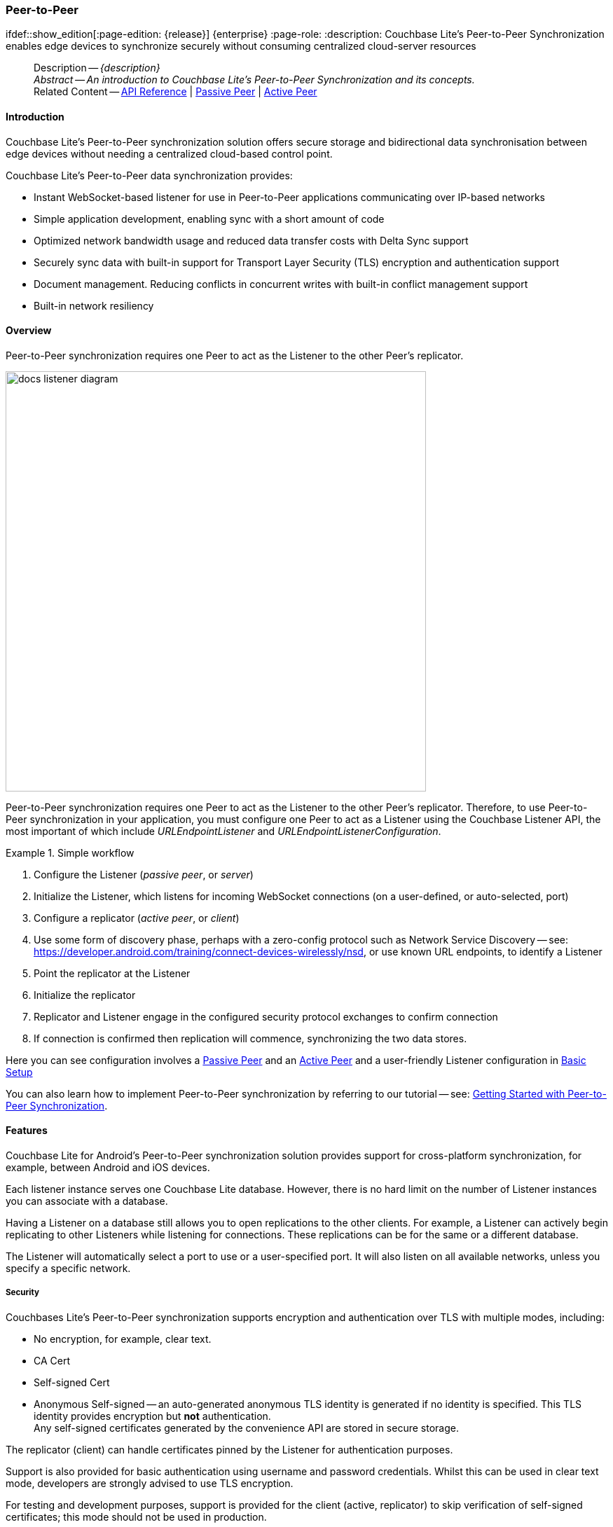 :docname: p2psync-websocket
:page-module: android
:page-relative-src-path: p2psync-websocket.adoc
:page-origin-url: https://github.com/couchbase/docs-couchbase-lite.git
:page-origin-start-path:
:page-origin-refname: antora-assembler-simplification
:page-origin-reftype: branch
:page-origin-refhash: (worktree)
[#android:p2psync-websocket:::]
=== Peer-to-Peer
:page-aliases: learn/java-android-p2psync-websocket.adoc
ifdef::show_edition[:page-edition: {release}] {enterprise}
:page-role:
:description: Couchbase Lite's Peer-to-Peer Synchronization enables edge devices to synchronize securely without consuming centralized cloud-server resources

// Define our environment

// Define page abstract

// Present common content including abstract and related content footer blocks
// = P2P Sync Using URLEndpointListener

// DO NOT EDIT


//  | {xref-cbl-pg-p2p-manage-tls-id}
[abstract]
--
Description -- _{description}_ +
_Abstract -- An introduction to Couchbase Lite’s Peer-to-Peer Synchronization and its concepts._ +
Related Content -- https://docs.couchbase.com/mobile/{major}.{minor}.{maintenance-android}{empty}/couchbase-lite-android/[API Reference]  |  xref:android:p2psync-websocket-using-passive.adoc[Passive Peer]  |  xref:android:p2psync-websocket-using-active.adoc[Active Peer]
--
// DO NOT EDIT



[discrete#android:p2psync-websocket:::introduction]
==== Introduction
// tag::introduction-full[]
// tag::introduction[]
Couchbase Lite’s Peer-to-Peer synchronization solution offers secure storage and bidirectional data synchronisation between edge devices without needing a centralized cloud-based control point.

// end::introduction[]

Couchbase Lite’s Peer-to-Peer data synchronization provides:

* Instant WebSocket-based listener for use in Peer-to-Peer applications communicating over IP-based networks

* Simple application development, enabling sync with a short amount of code

* Optimized network bandwidth usage and reduced data transfer costs with Delta Sync support

* Securely sync data with built-in support for Transport Layer Security (TLS) encryption and authentication support

* Document management. Reducing conflicts in concurrent writes with built-in conflict management support

* Built-in network resiliency

// end::introduction-full[]

[discrete#android:p2psync-websocket:::overview]
==== Overview
Peer-to-Peer synchronization requires one Peer to act as the Listener to the other Peer’s replicator.

image::couchbase-lite/current/_images/docs-listener-diagram.png[,600]

Peer-to-Peer synchronization requires one Peer to act as the Listener to the other Peer’s replicator.
Therefore, to use Peer-to-Peer synchronization in your application, you must configure one Peer to act as a Listener using the Couchbase Listener API, the most important of which include _URLEndpointListener_ and _URLEndpointListenerConfiguration_.

.Simple workflow
====
. Configure the Listener (_passive peer_, or _server_)
. Initialize the Listener, which listens for incoming WebSocket connections (on a user-defined, or auto-selected, port)
. Configure a replicator (_active peer_, or _client_)
. Use some form of discovery phase, perhaps with a zero-config protocol such as Network Service Discovery -- see: https://developer.android.com/training/connect-devices-wirelessly/nsd, or use known URL endpoints, to identify a Listener
. Point the replicator at the Listener
. Initialize the replicator +
. Replicator and Listener engage in the configured security protocol exchanges to confirm connection
. If connection is confirmed then replication will commence, synchronizing the two data stores.

====

Here you can see configuration involves a xref:android:p2psync-websocket-using-passive.adoc[Passive Peer] and an xref:android:p2psync-websocket-using-active.adoc[Active Peer] and a user-friendly Listener configuration in <<android:p2psync-websocket:::simple-configuration>>

You can also learn how to implement Peer-to-Peer synchronization by referring to our tutorial -- see: xref:tutorials:cbl-p2p-sync-websockets:swift/cbl-p2p-sync-websockets.adoc[Getting Started with Peer-to-Peer Synchronization].

[discrete#android:p2psync-websocket:::features]
==== Features

Couchbase Lite for Android's Peer-to-Peer synchronization solution provides support for cross-platform synchronization, for example, between Android and iOS devices.

Each listener instance serves one Couchbase Lite database. However, there is no hard limit on the number of Listener instances you can associate with a database.

Having a Listener on a database still allows you to open replications to the other clients.
For example, a Listener can actively begin replicating to other Listeners while listening for connections.
These replications can be for the same or a different database.

The Listener will automatically select a port to use or a user-specified port.
It will also listen on all available networks, unless you specify a specific network.

[discrete#android:p2psync-websocket:::security]
===== Security

Couchbases Lite's Peer-to-Peer synchronization supports encryption and authentication over TLS with multiple modes, including:

* No encryption, for example, clear text.
* CA Cert
* Self-signed Cert
* Anonymous Self-signed -- an auto-generated anonymous TLS identity is generated if no identity is specified.
This TLS identity provides encryption but *not* authentication. +
Any self-signed certificates generated by the convenience API are stored in secure storage.

The replicator (client) can handle certificates pinned by the Listener for authentication purposes.

Support is also provided for basic authentication using username and password credentials.
Whilst this can be used in clear text mode, developers are strongly advised to use TLS encryption.

For testing and development purposes, support is provided for the client (active, replicator) to skip verification of self-signed certificates; this mode should not be used in production.

[discrete#android:p2psync-websocket:::error-handling]
===== Error Handling

When a Listener is stopped, then all connected replicators are notified by a WebSocket error. Your application should distinguish between transient and permanent connectivity errors.

[discrete#android:p2psync-websocket:::passive-peers]
====== Passive peers
A Passive Peer losing connectivity with an Active Peer will clean up any associated endpoint connections to that Peer. The Active Peer may attempt to reconnect to the Passive Peer.

[discrete#android:p2psync-websocket:::active-peers]
====== Active peers
An Active Peer permanently losing connectivity with a Passive Peer will cease replicating.

An Active Peer temporarily losing connectivity with a passive Peer will use exponential backoff functionality to attempt reconnection.

[discrete#android:p2psync-websocket:::delta-sync]
===== Delta Sync

Optional delta-sync support is provided but is inactive by default.

Delta-sync can be enabled on a per-replication basis provided that the databases involved are also configured to permit it.
Statistics on delta-sync usage are available, including the total number of revisions sent as deltas.

[discrete#android:p2psync-websocket:::conflict-resolution]
===== Conflict Resolution

Conflict resolution for Peer-to-Peer synchronization works in the same way as it does for Sync Gateway replication, with both custom and automatic resolution available.


// :is-android:

[discrete#android:p2psync-websocket:::simple-configuration]
==== Basic Setup
You can configure a Peer-to-Peer synchronization with just a short amount of code as shown here in <<android:p2psync-websocket:::ex-simple-listener>> and <<android:p2psync-websocket:::ex-simple-replicator>>.

.Simple Listener
[#ex-simple-listener]
// BEGIN inclusion -- block -- block_tabbed_code_example.adoc
//
//  Allows for abstraction of the showing of snippet examples
//  which makes displaying tabbed snippets for platforms with
//  more than one native language to show -- Android (Kotlin and Java)
//
// Surrounds code in Example block
//
//  PARAMETERS:
//    param-tags comma-separated list of tags to include/exclude
//    param-leader text for opening para of an example block
//
//  USE:
//    :param_tags: query-access-json
//    include::partial$block_show_snippet.adoc[]
//    :param_tags!:
//

[#android:p2psync-websocket:::ex-simple-listener]
====

pass:q,a[This simple listener configuration will give you a listener ready to participate in an encrypted synchronization with a replicator providing a valid user name and password.]
// inject tab header
[tabs]
=====

[#android:p2psync-websocket:::tabs-1-kotlin]
Kotlin::
+
--

// Show Main Snippet
[source, Kotlin]
----
include ::android:example$codesnippet_collection.kt[tags="listener-simple", indent=0]
val listener = URLEndpointListener(
    URLEndpointListenerConfigurationFactory.newConfig(
        collections = db.collections,
        authenticator = ListenerPasswordAuthenticator { user, pwd ->
            (user == "daniel") && (String(pwd) == "123")  // <.>
        })
)
listener.start() // <.>
thisListener = listener

----

--
// Show Optional Alternate Snippet
[#android:p2psync-websocket:::tabs-1-java]
Java::
+
--
[source, Java]
----
include ::android:example$codesnippet_collection.java[tags="listener-simple", indent=0]
final URLEndpointListenerConfiguration thisConfig =
    new URLEndpointListenerConfiguration(collections); // <.>

thisConfig.setAuthenticator(
    new ListenerPasswordAuthenticator(
        (username, password) ->
            validUser.equals(username) && Arrays.equals(validPass, password)
    )
); // <.>

final URLEndpointListener thisListener =
    new URLEndpointListener(thisConfig); // <.>

thisListener.start(); // <.>

----
// Add tab closure
--

=====



// close example block

====

// Tidy-up atttibutes created
// END -- block_show_snippet.doc
<.> Initialize the Listener configuration
<.> Configure the client authenticator to require basic authentication
<.> Initialize the Listener
<.> Start the Listener


.Simple Replicator
[#ex-simple-replicator]
// BEGIN inclusion -- block -- block_tabbed_code_example.adoc
//
//  Allows for abstraction of the showing of snippet examples
//  which makes displaying tabbed snippets for platforms with
//  more than one native language to show -- Android (Kotlin and Java)
//
// Surrounds code in Example block
//
//  PARAMETERS:
//    param-tags comma-separated list of tags to include/exclude
//    param-leader text for opening para of an example block
//
//  USE:
//    :param_tags: query-access-json
//    include::partial$block_show_snippet.adoc[]
//    :param_tags!:
//

[#android:p2psync-websocket:::ex-simple-replicator]
====

pass:q,a[This simple replicator configuration will give you an encrypted, bi-directional Peer-to-Peer synchronization with automatic conflict resolution.]
// inject tab header
[tabs]
=====

[#android:p2psync-websocket:::tabs-2-kotlin]
Kotlin::
+
--

// Show Main Snippet
[source, Kotlin]
----
include ::android:example$codesnippet_collection.kt[tags="replicator-simple", indent=0]
val theListenerEndpoint: Endpoint = URLEndpoint(URI("wss://10.0.2.2:4984/db")) // <.>
val repl = Replicator(
    ReplicatorConfigurationFactory.newConfig(
        collections = mapOf(collections to null),
        target = theListenerEndpoint,
        authenticator = BasicAuthenticator("valid.user", "valid.password.string".toCharArray()), // <.>
        acceptOnlySelfSignedServerCertificate = true
    )
)
repl.start() // <.>
thisReplicator = repl
----

--
// Show Optional Alternate Snippet
[#android:p2psync-websocket:::tabs-2-java]
Java::
+
--
[source, Java]
----
include ::android:example$codesnippet_collection.java[tags="replicator-simple", indent=0]
Endpoint theListenerEndpoint
    = new URLEndpoint(new URI("wss://10.0.2.2:4984/db")); // <.>

ReplicatorConfiguration thisConfig =
    new ReplicatorConfiguration(theListenerEndpoint) // <.>
        .addCollections(collections, null) // default configuration

        .setAcceptOnlySelfSignedServerCertificate(true) // <.>
        .setAuthenticator(new BasicAuthenticator(
            "valid.user",
            "valid.password".toCharArray())); // <.>

Replicator repl = new Replicator(thisConfig); // <.>
// Start the replicator
repl.start(); // <.>
// (be sure to hold a reference somewhere that will prevent it from being GCed)
thisReplicator = repl;

----
// Add tab closure
--

=====



// close example block

====

// Tidy-up atttibutes created
// END -- block_show_snippet.doc
<.> Get the Listener's endpoint.
Here we use a known URL, but it could be a URL established dynamically in a discovery phase.
<.> Initialize the replicator configuration with the database to be synchronized and the Listener it is to synchronize with
<.> Configure the replicator to expect a self-signed certificate from the Listener
<.> Configure the replicator to present basic authentication credentials if the Listener prompts for them (client authentication is optional)
<.> Initialize the replicator
<.> Start the replicator


// [tabs]
// ====

// Simple Listener::
// +
// --

// This simple configuration will give you a listener ready to participate in an encrypted synchronization with a replicator providing a valid user name and password.

// [source, Kotlin]
// ----

// include::android:example$codesnippet_collection.kt[tags=listener-simple, indent=0]

// ----

// <.> Initialize the listener configuration
// <.> Configure the client authenticator to require basic authentication
// <.> Initialize the listener
// <.> Start the listener

// --

// Simple Replicator::
// +
// --
// This simple replicator configuration will give you an encrypted, bi-directional Peer-to-Peer synchronization with automatic conflict resolution.

// [source, Kotlin]
// ----

// include::android:example$codesnippet_collection.kt[tags=replicator-simple, indent=0]

// ----

// <.> Get the listener's endpoint. Here we use a known URL, but it could be established dynamically in a discovery phase.
// <.> Initialize the replicator configuration with the database to be synchronized and the listener it is to synchronize with
// <.> Configure the replicator to expect a self-signed certificate from the listener
// <.> Configure the replicator to present basic authentication credentials if the listener prompts for them (client authentication is optional)
// <.> Initialize the replicator
// <.> Start the replicator

// --

// ====

// =====

[discrete#android:p2psync-websocket:::api-highlights]
==== API Highlights

[discrete#android:p2psync-websocket:::urlendpointlistener]
===== URLEndpointListener
// <<URLEndpointListener-class>> |
// <<URLEndpointListener-props>> |
// <<URLEndpointListener-constructors>> |
// <<URLEndpointListener-methods>>

The `URLEndpointListener` is the listener for peer-to-peer synchronization.
It acts like a passive replicator, in the same way that Sync Gateway does in a 'standard' replication.
On the client side, the listener's endpoint is used to point the replicator to the listener.

Core functionalities of the listener are:
--
* Users can initialize the class using a _URLEndpointListenerConfiguration_ object.
* The listener can be started, or can be stopped.
* Once the listener is started, a total number of connections or active connections can be checked.
--

API Reference: https://docs.couchbase.com/mobile/{major}.{minor}.{maintenance-android}{empty}/couchbase-lite-android/com/couchbase/lite/URLEndpointListener.html[URLEndpointListener]

[discrete#android:p2psync-websocket:::urlendpointlistenerconfiguration]
===== URLEndpointListenerConfiguration
Use this to create a configuration object you can then use to initialize the listener.

Port::
+
--
This is the port that the listener will listen to.

If the port is null or zero, the listener will auto-assign an available  port to listen on.

Default value is null or zero depending on platform.
When the listener is not started, the port is null (or zero if the platform requires).
--

Network Interface::
+
--
Use this to select a specific Network Interface to use, in the form of the IP Address or network interface name.

If the network interface is specified, only that interface wil be used.

If the network interface is not specified, all available network interfaces will be used.

The value is null if the listener is not started.
--

disableTLS::
+
--
// tag::config-disable-tls[]
You can use https://docs.couchbase.com/mobile/{major}.{minor}.{maintenance-android}{empty}/couchbase-lite-android/com/couchbase/lite/URLEndpointListenerConfiguration.html[URLEndpointListenerConfiguration]'s https://docs.couchbase.com/mobile/{major}.{minor}.{maintenance-android}{empty}/couchbase-lite-android/com/couchbase/lite/URLEndpointListenerConfiguration.html#setDisableTls-boolean-[setDisableTLS] method to disable TLS communication if necessary

The `disableTLS` setting must be 'false' when _Client Cert Authentication_ is required.

Basic Authentication can be used with, or without, TLS.

https://docs.couchbase.com/mobile/{major}.{minor}.{maintenance-android}{empty}/couchbase-lite-android/com/couchbase/lite/URLEndpointListenerConfiguration.html#setDisableTls-boolean-[setDisableTLS] works in conjunction with `TLSIdentity`, to enable developers to define the key and certificate to be used.

* If `disableTLS` is true -- TLS communication is disabled and TLS identity is ignored.
Active peers will use the `ws://` URL scheme used to connect to the listener.
* If `disableTLS` is false or not specified -- TLS communication is enabled.
+
Active peers will use the `wss://` URL scheme to connect to the listener.

// end::config-disable-tls[]
API Reference:  https://docs.couchbase.com/mobile/{major}.{minor}.{maintenance-android}{empty}/couchbase-lite-android/com/couchbase/lite/URLEndpointListenerConfiguration.html#setDisableTls-boolean-[setDisableTLS]
--

tlsIdentity::
+
--
// tag::config-tls-id[]
Use https://docs.couchbase.com/mobile/{major}.{minor}.{maintenance-android}{empty}/couchbase-lite-android/com/couchbase/lite/URLEndpointListenerConfiguration.html[URLEndpointListenerConfiguration]'s
https://docs.couchbase.com/mobile/{major}.{minor}.{maintenance-android}{empty}/couchbase-lite-android/com/couchbase/lite/URLEndpointListenerConfiguration.html#setTlsIdentity-com.couchbase.lite.TLSIdentity-[setTlsIdentity] method to configure the TLS Identity used in TLS communication.

If `TLSIdentity` is not set, then the listener uses an auto-generated anonymous self-signed identity (unless `disableTLS = true`).
Whilst the client cannot use this to authenticate the server, it will use it to encrypt communication, giving a more secure option than non-TLS communication.

The auto-generated anonymous self-signed identity is saved in secure storage for future use to obviate the need to re-generate it.

// end::config-tls-id[]

When the listener is not started, the identity is null.
When TLS is disabled, the identity is always null.

API Reference:  https://docs.couchbase.com/mobile/{major}.{minor}.{maintenance-android}{empty}/couchbase-lite-android/com/couchbase/lite/URLEndpointListenerConfiguration.html#setTlsIdentity-com.couchbase.lite.TLSIdentity-[setTlsIdentity]

--

authenticator::
+
--
Use this to specify the authenticator the listener uses to authenticate the client's connection request.
This should be set to one of the following:

* ListenerPasswordAuthenticator
* ListenerCertificateAuthenticator
* Null -- there is no authentication.
// tag::config-auth-default[]

API Reference:  https://docs.couchbase.com/mobile/{major}.{minor}.{maintenance-android}{empty}/couchbase-lite-android/com/couchbase/lite/URLEndpointListenerConfiguration.html#setAuthenticator-com.couchbase.lite.ListenerAuthenticator-[setAuthenticator]
--

readOnly::
+
--
Use this to allow only pull replication.
Default value is false.
--

enableDeltaSync::
+
--
The option to enable Delta Sync and replicate only changed data also depends on the delta sync settings at database level.
The default value is false.

API Reference: https://docs.couchbase.com/mobile/{major}.{minor}.{maintenance-android}{empty}/couchbase-lite-android/com/couchbase/lite/URLEndpointListenerConfiguration.html[URLEndpointListenerConfiguration]
--

[discrete#android:p2psync-websocket:::security-2]
==== Security

[discrete#android:p2psync-websocket:::authentication]
===== Authentication
// include::ROOT:partial$p2p-security.adoc[leveloffset=+1]

Peer-to-Peer sync supports <<android:p2psync-websocket:::using-basic-authentication,Basic Authentication>> and <<android:p2psync-websocket:::using-tls,TLS Authentication>>.
For anything other than test deployments, we strongly encourage the use of TLS. In fact, Peer-to-Peer sync using URLEndpointListener is encrypted using TLS by default.

The authentication mechanism is defined at the endpoint level, meaning that it is independent of the database being replicated.
For example, you may use basic authentication on one instance and TLS authentication on another when replicating multiple database instances.

NOTE: The Minimum supported version of TLS is TLS 1.2.

Peer-to-Peer synchronization using URLEndpointListener supports certificate based authentication of the server and-or Listener:

* Replicator certificates can be: self signed, from trusted CA or anonymous (system generated).
* Listeners certificates may be: self signed or trusted CA signed.
+
Where a TLS certificate is not explicitly specified for the Listener, the Listener implementation will generate anonymous certificate to use for encryption

* The URLEndpointListener supports the ability to opt out of TLS encryption communication.
+
Active clients replicating with a URLEndpointListener have the option to skip validation of server certificates when the Listener is configured with self-signed certificates.
+
This option is ignored when dealing with CA certificates.

[discrete#android:p2psync-websocket:::using-secure-storage]
===== Using Secure Storage
TLS and its associated keys and certificates might require using secure storage to minimize the chances of a security breach.
The implementation of this storage differs from platform to platform.
<<android:p2psync-websocket:::secure-storage-details>> summarizes the secure storage used to store keys and certificates for Android.

.Secure storage details
[#android:p2psync-websocket:::secure-storage-details,cols="1,4"]
|===

|Key |Value

// tag::android[]
|Platform
|Android

|Key Storage
|Android System KeyStore

|Certificate Storage
|Android System KeyStore

|Notes
a|* Android KeyStore was introduced from Android API 18.
* Android KeyStore security has evolved over time to provide more secure support. Please check this document for more info: https://source.android.com/security/keystore

|Reference
|https://developer.android.com/training/articles/keystore
// end::android[]

// tag::ios[]
|Platform
|MacOS/iOS

|Key Storage
|KeyChain

|Certificate Storage
|KeyChain

|Notes
a|Use kSecAttrLabel of the SecCertificate to store the TLSIdentity’s label

|Reference
|https://developer.apple.com/documentation/security/keychain_services
// end::ios[]

// tag::jvm[]
|Platform
|Java

|Key Storage
|User Specified KeyStore

|Certificate Storage
|User Specified KeyStore

|Notes
a|* The KeyStore represents a storage facility for cryptographic keys and certificates. It’s users’ choice to decide whether to persist the KeyStore or not.
* The supported KeyStore types are PKCS12 (Default from Java 9) and JKS (Default on Java 8 and below).

|Reference
|https://docs.oracle.com/javase/7/docs/api/java/security/KeyStore.html
// end::jvm[]

// tag::net[]
// tag::Net-exXamarin[]
|Platform
|.Net (excluding Xamarin)

|Key Storage
|Opaque; Keys are stored automatically by the runtime when storing the certificate with the PersistKeySet flag set.

|Certificate Storage
|User specified X509Store

|Notes
a|* Use a map file to map the stored certificates and TLSIdentity’s labels.
* The actual store of X509Store depends on platform implementation:
** Windows -- OS KeyStore
** macOS -- KeyChain
** Linux -- file on filesystem

|Reference
a|* Opaque Keys: https://docs.microsoft.com/en-us/dotnet/api/system.security.cryptography.x509certificates.x509certificate2collection.import?view=netstandard-2.0#System_Security_Cryptography_X509Certificates_X509Certificate2Collection_Import_System_Byte___System_String_System_Security_Cryptography_X509Certificates_X509KeyStorageFlags_
* X509Store Reference: https://docs.microsoft.com/en-us/dotnet/api/system.security.cryptography.x509certificates.x509store?view=netcore-3.1

// end::Net-exXamarin[]

|===

[cols="1,1"]
|===

// tag::Xamarin[]
|Platform
|Xamarin

|Key Storage
|RSACryptoServiceProvider provided by Xamarin.

|Certificate Storage
|User specified X509Store

|Notes
a|* Use a map file to map the stored certificates and TLSIdentity’s labels.
* The same label is used  to persist the key
* The current Xamarin’s RSACryptoServiceProvider implementation stores keys in files.
* Users can use TLSIdentity.getIdentity(X509Certificate2Collection) to create a TLSIdentity object if they would like to manage the keys and certificates themselves.


|Reference
a|* RSACryptoServiceProvider: https://docs.microsoft.com/en-us/dotnet/standard/security/how-to-store-asymmetric-keys-in-a-key-container
* X509Store Reference -- https://docs.microsoft.com/en-us/dotnet/api/system.security.cryptography.x509certificates.x509store?view=netcore-3.1
// end::Xamarin[]
// end::net[]

|===

// == Sizing
// include::ROOT:partial$p2p-sizing.adoc[leveloffset=+1]

// DO NOT EDIT OR REMOVE
// inclusion
//:param-how: //:param-reference: reference-deploy




[discrete#android:p2psync-websocket:::related-content]
==== Related Content
++++
<div class="card-row three-column-row">
++++

[.column]
===== {empty}
.How to
* xref:android:p2psync-websocket-using-passive.adoc[Passive Peer]
* xref:android:p2psync-websocket-using-active.adoc[Active Peer]


.

[discrete.colum#android:p2psync-websocket:::-2n]
===== {empty}
.Concepts
* xref:android:landing-p2psync.adoc[Peer-to-Peer Sync]

* https://docs.couchbase.com/mobile/{major}.{minor}.{maintenance-android}{empty}/couchbase-lite-android/[API References]

.


[.column]
// [.content]
[discrete#android:p2psync-websocket:::-3]
===== {empty}
.Community Resources ...
//* Community
https://forums.couchbase.com/c/mobile/14[Mobile Forum] |
https://blog.couchbase.com/[Blog] |
https://docs.couchbase.com/tutorials/[Tutorials]


.
xref:tutorials:cbl-p2p-sync-websockets:swift/cbl-p2p-sync-websockets.adoc[Getting Started with Peer-to-Peer Synchronization]




++++
</div>
++++


